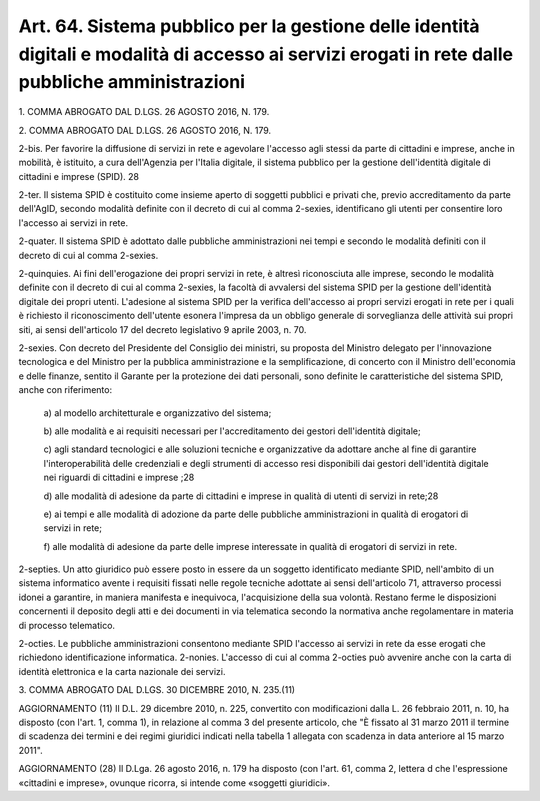 .. _art64:

Art. 64. Sistema pubblico per la gestione delle identità digitali e modalità di accesso ai servizi erogati in rete dalle pubbliche amministrazioni
^^^^^^^^^^^^^^^^^^^^^^^^^^^^^^^^^^^^^^^^^^^^^^^^^^^^^^^^^^^^^^^^^^^^^^^^^^^^^^^^^^^^^^^^^^^^^^^^^^^^^^^^^^^^^^^^^^^^^^^^^^^^^^^^^^^^^^^^^^^^^^^^^^



1\. COMMA ABROGATO DAL D.LGS. 26 AGOSTO 2016, N. 179.

2\. COMMA ABROGATO DAL D.LGS. 26 AGOSTO 2016, N. 179.

2-bis\. Per favorire la diffusione di servizi in rete e agevolare l'accesso agli stessi da parte di cittadini e imprese, anche in mobilità, è istituito, a cura dell'Agenzia per l'Italia digitale, il sistema pubblico per la gestione dell'identità digitale di cittadini e imprese (SPID). 28

2-ter\. Il sistema SPID è costituito come insieme aperto di soggetti pubblici e privati che, previo accreditamento da parte dell'AgID, secondo modalità definite con il decreto di cui al comma 2-sexies, identificano gli utenti per consentire loro l'accesso ai servizi in rete.

2-quater\. Il sistema SPID è adottato dalle pubbliche amministrazioni nei tempi e secondo le modalità definiti con il decreto di cui al comma 2-sexies.

2-quinquies\. Ai fini dell'erogazione dei propri servizi in rete, è altresì riconosciuta alle imprese, secondo le modalità definite con il decreto di cui al comma 2-sexies, la facoltà di avvalersi del sistema SPID per la gestione dell'identità digitale dei propri utenti. L'adesione al sistema SPID per la verifica dell'accesso ai propri servizi erogati in rete per i quali è richiesto il riconoscimento dell'utente esonera l'impresa da un obbligo generale di sorveglianza delle attività sui propri siti, ai sensi dell'articolo 17 del decreto legislativo 9 aprile 2003, n. 70.

2-sexies\. Con decreto del Presidente del Consiglio dei ministri, su proposta del Ministro delegato per l'innovazione tecnologica e del Ministro per la pubblica amministrazione e la semplificazione, di concerto con il Ministro dell'economia e delle finanze, sentito il Garante per la protezione dei dati personali, sono definite le caratteristiche del sistema SPID, anche con riferimento:

   a\) al modello architetturale e organizzativo del sistema;

   b\) alle modalità e ai requisiti necessari per l'accreditamento dei gestori dell'identità digitale;

   c\) agli standard tecnologici e alle soluzioni tecniche e organizzative da adottare anche al fine di garantire l'interoperabilità delle credenziali e degli strumenti di accesso resi disponibili dai gestori dell'identità digitale nei riguardi di cittadini e imprese ;28

   d\) alle modalità di adesione da parte di cittadini e imprese in qualità di utenti di servizi in rete;28

   e\) ai tempi e alle modalità di adozione da parte delle pubbliche amministrazioni in qualità di erogatori di servizi in rete;

   f\) alle modalità di adesione da parte delle imprese interessate in qualità di erogatori di servizi in rete.

2-septies\. Un atto giuridico può essere posto in essere da un soggetto identificato mediante SPID, nell'ambito di un sistema informatico avente i requisiti fissati nelle regole tecniche adottate ai sensi dell'articolo 71, attraverso processi idonei a garantire, in maniera manifesta e inequivoca, l'acquisizione della sua volontà. Restano ferme le disposizioni concernenti il deposito degli atti e dei documenti in via telematica secondo la normativa anche regolamentare in materia di processo telematico.

2-octies\. Le pubbliche amministrazioni consentono mediante SPID l'accesso ai servizi in rete da esse erogati che richiedono identificazione informatica. 2-nonies. L'accesso di cui al comma 2-octies può avvenire anche con la carta di identità elettronica e la carta nazionale dei servizi.

3\. COMMA ABROGATO DAL D.LGS. 30 DICEMBRE 2010, N. 235.(11)

AGGIORNAMENTO (11) Il D.L. 29 dicembre 2010, n. 225, convertito con modificazioni dalla L. 26 febbraio 2011, n. 10, ha disposto (con l'art. 1, comma 1), in relazione al comma 3 del presente articolo, che "È fissato al 31 marzo 2011 il termine di scadenza dei termini e dei regimi giuridici indicati nella tabella 1 allegata con scadenza in data anteriore al 15 marzo 2011".

AGGIORNAMENTO (28) Il D.Lga. 26 agosto 2016, n. 179 ha disposto (con l'art. 61, comma 2, lettera d che l'espressione «cittadini e imprese», ovunque ricorra, si intende come «soggetti giuridici».
